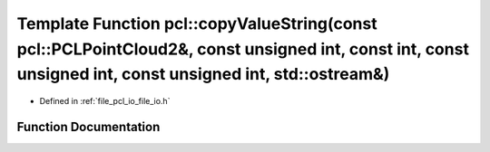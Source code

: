 .. _exhale_function_namespacepcl_1a88882b0bf00c4f33c3a8c593dd9ad1f1:

Template Function pcl::copyValueString(const pcl::PCLPointCloud2&, const unsigned int, const int, const unsigned int, const unsigned int, std::ostream&)
========================================================================================================================================================

- Defined in :ref:`file_pcl_io_file_io.h`


Function Documentation
----------------------


.. doxygenfunction:: pcl::copyValueString(const pcl::PCLPointCloud2&, const unsigned int, const int, const unsigned int, const unsigned int, std::ostream&)
